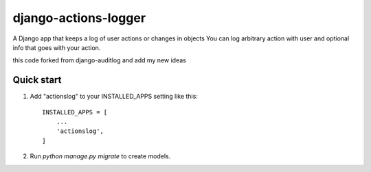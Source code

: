 =====================
django-actions-logger
=====================
.. image:: https://img.shields.io/pypi/dm/django-actions-logger.svg
    :target:  https://pypi.python.org/pypi/django-actions-logger/

.. image:: https://img.shields.io/pypi/v/django-actions-logger.svg
    :target:  https://pypi.python.org/pypi/django-actions-logger/

A Django app that keeps a log of user actions or changes in objects
You can log arbitrary action with user and optional info that goes with your action.

this code forked from django-auditlog and add my new ideas

Quick start
-----------

1. Add "actionslog" to your INSTALLED_APPS setting like this::

    INSTALLED_APPS = [
        ...
        'actionslog',
    ]


2. Run `python manage.py migrate` to create models.

